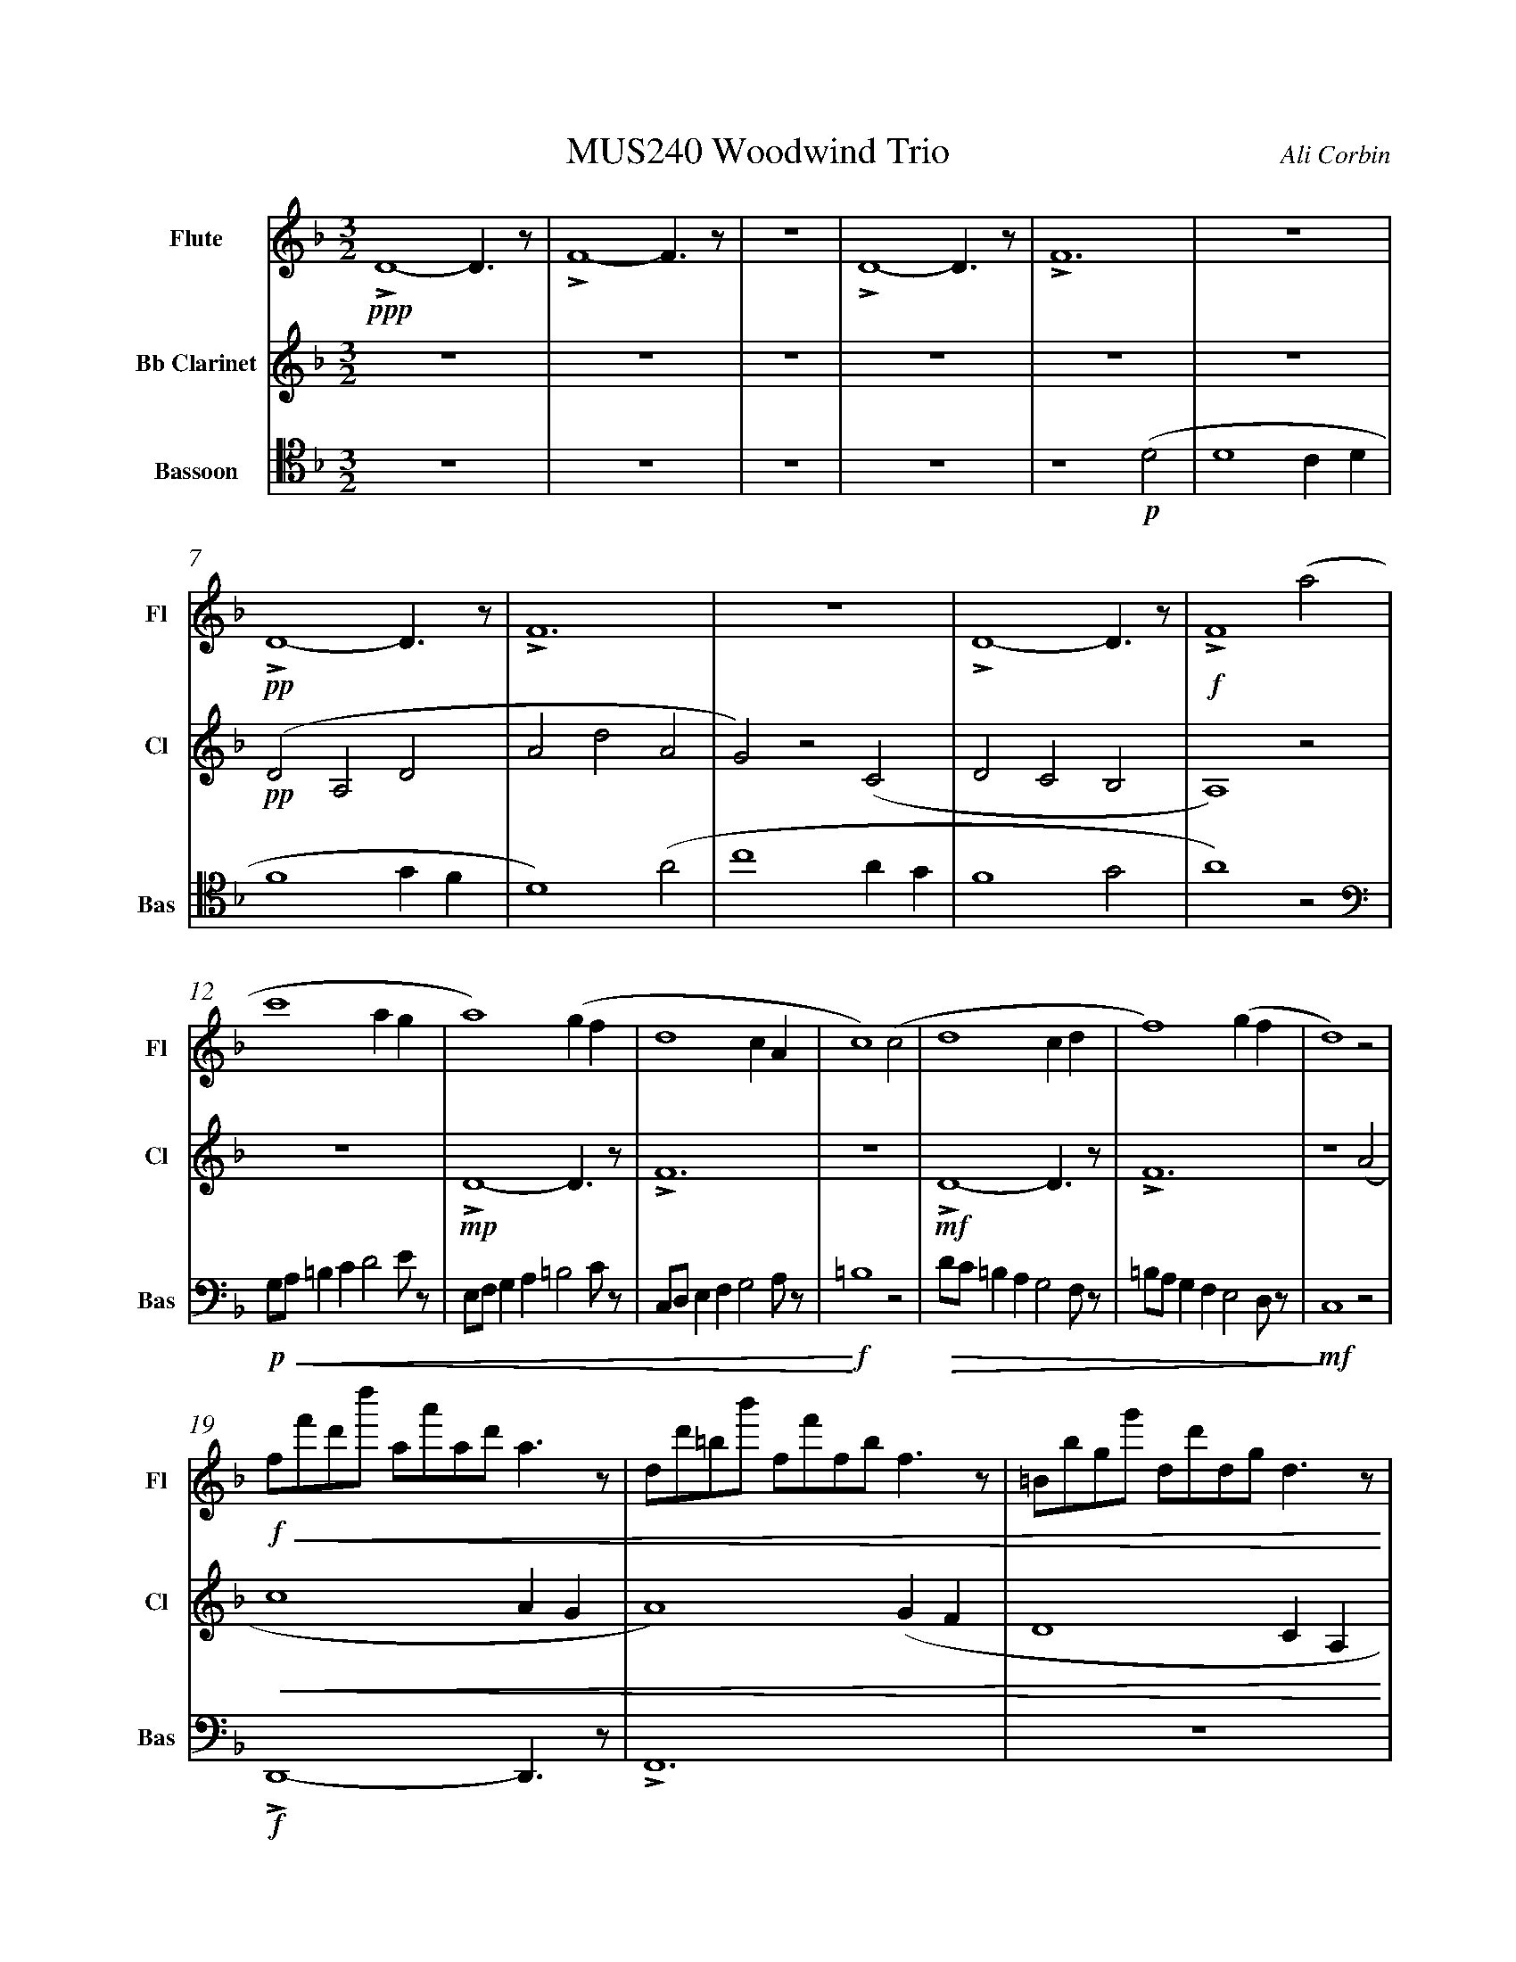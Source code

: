 %%abc-version 2.1
%%titletrim true
%%titleformat A-1 T C1, Z-1, S-1
%%measurenb 0
%%writefields QP 0
%%%%landscape

%%fl gr mel top
%%cl top gr  mel
%%bs mel top gr


X:1
T:MUS240 Woodwind Trio
C:Ali Corbin
M:3/2
L:1/2
Q:1/2=100
K:Dmin
%%MIDI program 1 73 % Flute
%%MIDI program 2 72 % Clarinet
%%MIDI program 3 70 % Bassoon
V:Flute name="Flute" snm="Fl"
LD2-D/>z/|LF2-F/>z/|z3|LD2-D/>z/|LF3|z3|LD2-D/>z/|LF3|z3|LD2-D/>z/|LF2 (a|
s:!ppp!|||||+pp+||||+f+
c'2 a/2g/2|a2) (g/2f/2|d2c/2A/2|c2) (c|d2 c/2d/2|f2) (g/2f/2|d2) z|
f/4f'/4d'/4d''/4 a/4a'/4a/4d'/4 a/2>z/2|d/4d'/4=b/4b'/4 f/4f'/4f/4b/4 f/2>z/2|=B/4b/4g/4g'/4 d/4d'/4d/4g/4 d/2>z/2| 
s:+f+|||
s:+<(+|||
.e/4.e'/4.=b/4.b'/4 .g/4.g'/4.g/4.b/4 g/2>z/2|.g/4.g'/4.c'/4.c''/4 .=b/4.b'/4.b/4.d'/4 b/2>z/2|.=b/4.g'/4.c'/4.c''/4 .b/4.b'/4.b/4.d'/4 b/2>z/2|e'3||
s:|||+ffff+
s:|||+<)+
s:|||+fermata+
V:Clarinet name="Bb Clarinet" snm="Cl"
%%%%[K:Emin transpose=-2]
z3|z3|z3|z3|z3|z3|(DA,D|AdA|G)z(C|DCB,|A,2)z|
%%z3|z3|z3|z3|z3|z3|(EB,E|BeB|A)z(D|EDC|B,2)z|
s:+pp+
z3|LD2-D/>z/|LF3|z3|LD2-D/>z/|LF3|z2 (A|
%%z3|E3|G3|z3|E3|G3|z2 (B|
s:|+mp+|||+mf+||
c2 A/2G/2|A2) (G/2F/2|D2 C/2A,/2|C2) (^C|D2 ^C/2D/2|F2) (G/2F/2|D3)||
%%d2 B/2A/2|B2) (A/2G/2|E2 D/2B,/2|D2) (^D|E2 ^D/2E/2|G2) (A/2G/2|E3)||
s:||||||+ffff+
s:+<(+||||||+<)+
s:||||||+fermata+
V:Bassoon name="Bassoon" snm="Bas" clef=tenor
z3|z3|z3|z3|z2 (D|D2 C/2D/2|F2 G/2F/2|D2) (A|c2 A/2G/2|F2 G|A2) z|
s:+p+|||
[K:bass]
G,/4A,/4=B,/2C/2DE/4z/4|E,/4F,/4G,/2A,/2=B,C/4z/4|C,/4D,/4E,/2F,/2G,A,/4z/4|=B,2z|D/4C/4=B,/2A,/2G,F,/4z/4|=B,/4A,/4G,/2F,/2E,D,/4z/4|C,2 z|
s:+p+|||+f+|||+mf+
s:+<(+|||+<)+|+>(+||+>)+
LD,,2-D,,/>z/|LF,,3|z3|LD,,3-|D,,2-D,,/>z/|L_E,,3-|_E,,3||
s:+f+|||+ff+||+f+|+ffff+
s:||||||+fermata+


X:2
T:MUS240 Woodwind Trio - parts
C:Ali Corbin
M:3/2
L:1/2
Q:1/2=100
K:Dmin
%%MIDI program 1 41 % Viola
%%MIDI program 2 41 % Viola
%%MIDI program 3 41 % Viola
V:Top name="Top" snm="Top"
z3|z3|z3|z3|z3|z3|dAd|ad'a|gzc|dcB|A2z|
G//A//=B/c/de/|E//F//G/A/=Bc/|C//D//E/F/GA/|=B2z|d//c//=B/A/GF/|=B//A//G/F/ED/|C2 z|
F//f//d//d'// A//a//A//d// A/>z/|D//d//=B//b// F//f//F//B// F/>z/|=B,//B//G//g// D//d//D//G// D/>z/| 
E//e//=B//b// G//g//G//B// G/>z/|G//g//c//c'// =B//b//B//d// B/>z/|=B//g//c//c'// B//b//B//d// B/>z/|e3||
V:Melody name="Melody" snm="Mel"
z3|z3|z3|z3|z2
D|D2 (C/2D/2)|F2 (G/2F/2)|D2 A|c2 (A/2G/2)|F2 G|A2
A|c2 (A/2G/2)|A2 (G/2F/2)|D2 (C/2A,/2)|C2 C|D2 (C/2D/2)|F2 (G/2F/2)|D2
A|c2 (A/2G/2)|A2 (G/2F/2)|D2 (C/2A,/2)|C2 ^C|D2 (^C/2D/2)|F2 (G/2F/2)|D3||
V:Ground name="Ground" snm="Gr."
D3|F3|z3|D3|F3|z3|D3|F3|z3|D3|F3|
z3|D3|F3|z3|D3|F3|z3|
D3|F3|z3|D3-|D3|_E3-|_E3||
